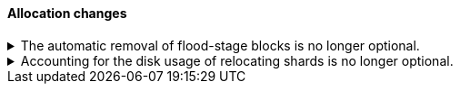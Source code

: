 [discrete]
[[breaking_80_allocation_changes]]
==== Allocation changes

//NOTE: The notable-breaking-changes tagged regions are re-used in the
//Installation and Upgrade Guide

//tag::notable-breaking-changes[]

// end::notable-breaking-changes[]

[[breaking_80_allocation_change_flood_stage_block_always_removed]]
.The automatic removal of flood-stage blocks is no longer optional.
[%collapsible]
====
*Details* +
If a node exceeds the flood-stage disk watermark then we add a block to all of
its indices to prevent further writes as a last-ditch attempt to prevent the
node completely exhausting its disk space. By default, from 7.4 onwards the
block is automatically removed when a node drops below the high watermark
again, but this behaviour could be disabled by setting the system property
`es.disk.auto_release_flood_stage_block` to `false`. This behaviour is no
longer optional, and this system property must now not be set.

*Impact* +
Discontinue use of the `es.disk.auto_release_flood_stage_block` system property.
Specifying this property in `elasticsearch.yml` will result in an error on
startup.
====

[[breaking_80_allocation_change_include_relocations_removed]]
.Accounting for the disk usage of relocating shards is no longer optional.
[%collapsible]
====
*Details* +
By default {es} will account for the sizes of relocating shards when making
allocation decisions based on the disk usage of the nodes in the cluster. In
earlier versions the `cluster.routing.allocation.disk.include_relocations`
setting allowed this accounting to be disabled, which would result in poor
allocation decisions that might overshoot watermarks and require significant
extra work to correct. This behaviour is no longer optional, and this setting
has been removed.

*Impact* +
Discontinue use of the `cluster.routing.allocation.disk.include_relocations`
setting. Specifying this setting in `elasticsearch.yml` will result in an error
on startup.
====
